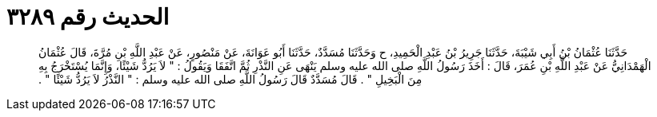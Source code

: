 
= الحديث رقم ٣٢٨٩

[quote.hadith]
حَدَّثَنَا عُثْمَانُ بْنُ أَبِي شَيْبَةَ، حَدَّثَنَا جَرِيرُ بْنُ عَبْدِ الْحَمِيدِ، ح وَحَدَّثَنَا مُسَدَّدٌ، حَدَّثَنَا أَبُو عَوَانَةَ، عَنْ مَنْصُورٍ، عَنْ عَبْدِ اللَّهِ بْنِ مُرَّةَ، قَالَ عُثْمَانُ الْهَمْدَانِيُّ عَنْ عَبْدِ اللَّهِ بْنِ عُمَرَ، قَالَ ‏:‏ أَخَذَ رَسُولُ اللَّهِ صلى الله عليه وسلم يَنْهَى عَنِ النَّذْرِ ثُمَّ اتَّفَقَا وَيَقُولُ ‏:‏ ‏"‏ لاَ يَرُدُّ شَيْئًا، وَإِنَّمَا يُسْتَخْرَجُ بِهِ مِنَ الْبَخِيلِ ‏"‏ ‏.‏ قَالَ مُسَدَّدٌ قَالَ رَسُولُ اللَّهِ صلى الله عليه وسلم ‏:‏ ‏"‏ النَّذْرُ لاَ يَرُدُّ شَيْئًا ‏"‏ ‏.‏